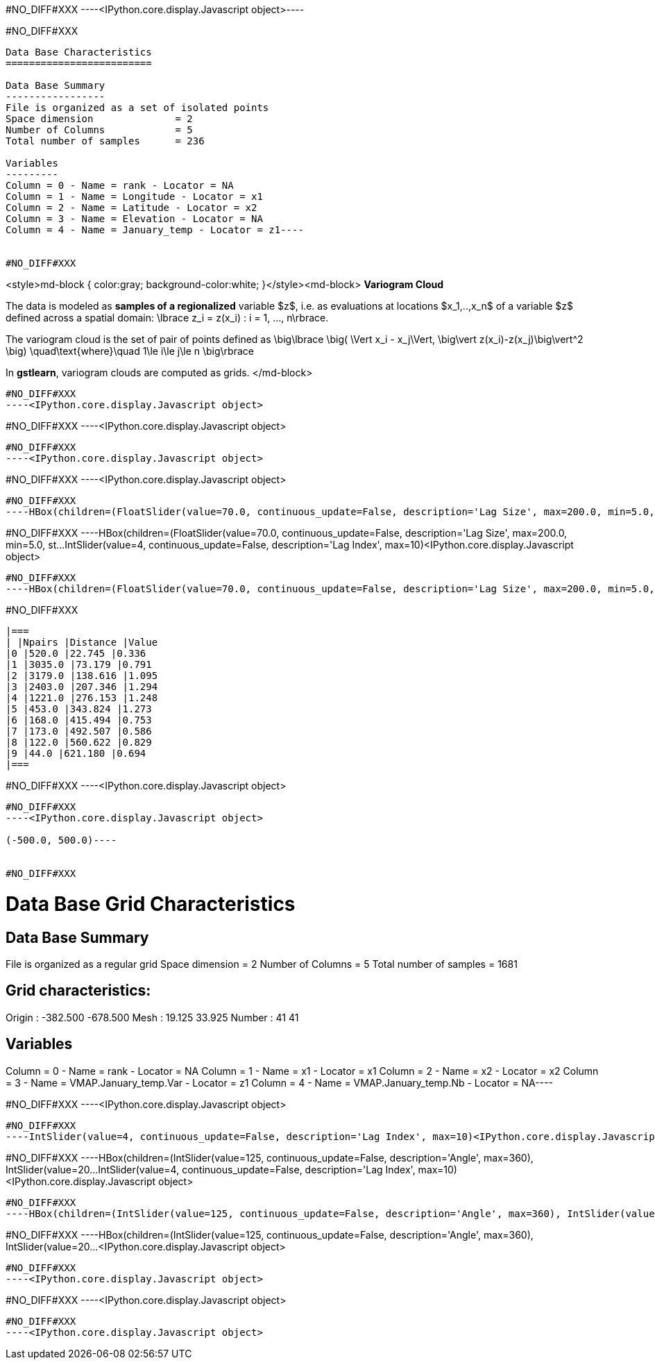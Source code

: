 #NO_DIFF#XXX
----<IPython.core.display.Javascript object>----


#NO_DIFF#XXX
----
Data Base Characteristics
=========================

Data Base Summary
-----------------
File is organized as a set of isolated points
Space dimension              = 2
Number of Columns            = 5
Total number of samples      = 236

Variables
---------
Column = 0 - Name = rank - Locator = NA
Column = 1 - Name = Longitude - Locator = x1
Column = 2 - Name = Latitude - Locator = x2
Column = 3 - Name = Elevation - Locator = NA
Column = 4 - Name = January_temp - Locator = z1----


#NO_DIFF#XXX
----
<style>md-block { color:gray; background-color:white; }</style><md-block>
**Variogram Cloud**

The data is modeled as *samples of a regionalized* variable $z$, i.e. as evaluations at locations $x_1,..,x_n$ of a variable $z$ defined across a spatial domain: 
$$\lbrace z_i = z(x_i) : i = 1, ..., n\rbrace.$$

The variogram cloud is the set of pair of points defined as
$$ \big\lbrace \big( \Vert x_i - x_j\Vert,  \big\vert z(x_i)-z(x_j)\big\vert^2 \big) \quad\text{where}\quad 1\le i\le j\le n \big\rbrace $$

In **gstlearn**, variogram clouds are computed as grids.
</md-block>
----


#NO_DIFF#XXX
----<IPython.core.display.Javascript object>

----


#NO_DIFF#XXX
----<IPython.core.display.Javascript object>

----


#NO_DIFF#XXX
----<IPython.core.display.Javascript object>

----


#NO_DIFF#XXX
----<IPython.core.display.Javascript object>

----


#NO_DIFF#XXX
----HBox(children=(FloatSlider(value=70.0, continuous_update=False, description='Lag Size', max=200.0, min=5.0, st…IntSlider(value=4, continuous_update=False, description='Lag Index', max=10)<IPython.core.display.Javascript object>

----


#NO_DIFF#XXX
----HBox(children=(FloatSlider(value=70.0, continuous_update=False, description='Lag Size', max=200.0, min=5.0, st…IntSlider(value=4, continuous_update=False, description='Lag Index', max=10)<IPython.core.display.Javascript object>

----


#NO_DIFF#XXX
----HBox(children=(FloatSlider(value=70.0, continuous_update=False, description='Lag Size', max=200.0, min=5.0, st…<IPython.core.display.Javascript object>

----


#NO_DIFF#XXX
----

|===
| |Npairs |Distance |Value
|0 |520.0 |22.745 |0.336
|1 |3035.0 |73.179 |0.791
|2 |3179.0 |138.616 |1.095
|3 |2403.0 |207.346 |1.294
|4 |1221.0 |276.153 |1.248
|5 |453.0 |343.824 |1.273
|6 |168.0 |415.494 |0.753
|7 |173.0 |492.507 |0.586
|8 |122.0 |560.622 |0.829
|9 |44.0 |621.180 |0.694
|===
----


#NO_DIFF#XXX
----<IPython.core.display.Javascript object>

----


#NO_DIFF#XXX
----<IPython.core.display.Javascript object>

(-500.0, 500.0)----


#NO_DIFF#XXX
----
Data Base Grid Characteristics
==============================

Data Base Summary
-----------------
File is organized as a regular grid
Space dimension              = 2
Number of Columns            = 5
Total number of samples      = 1681

Grid characteristics:
---------------------
Origin :   -382.500  -678.500
Mesh   :     19.125    33.925
Number :         41        41

Variables
---------
Column = 0 - Name = rank - Locator = NA
Column = 1 - Name = x1 - Locator = x1
Column = 2 - Name = x2 - Locator = x2
Column = 3 - Name = VMAP.January_temp.Var - Locator = z1
Column = 4 - Name = VMAP.January_temp.Nb - Locator = NA----


#NO_DIFF#XXX
----<IPython.core.display.Javascript object>

----


#NO_DIFF#XXX
----IntSlider(value=4, continuous_update=False, description='Lag Index', max=10)<IPython.core.display.Javascript object>

----


#NO_DIFF#XXX
----HBox(children=(IntSlider(value=125, continuous_update=False, description='Angle', max=360), IntSlider(value=20…IntSlider(value=4, continuous_update=False, description='Lag Index', max=10)<IPython.core.display.Javascript object>

----


#NO_DIFF#XXX
----HBox(children=(IntSlider(value=125, continuous_update=False, description='Angle', max=360), IntSlider(value=20…IntSlider(value=4, continuous_update=False, description='Lag Index', max=10)<IPython.core.display.Javascript object>

----


#NO_DIFF#XXX
----HBox(children=(IntSlider(value=125, continuous_update=False, description='Angle', max=360), IntSlider(value=20…<IPython.core.display.Javascript object>

----


#NO_DIFF#XXX
----<IPython.core.display.Javascript object>

----


#NO_DIFF#XXX
----<IPython.core.display.Javascript object>

----


#NO_DIFF#XXX
----<IPython.core.display.Javascript object>

----
